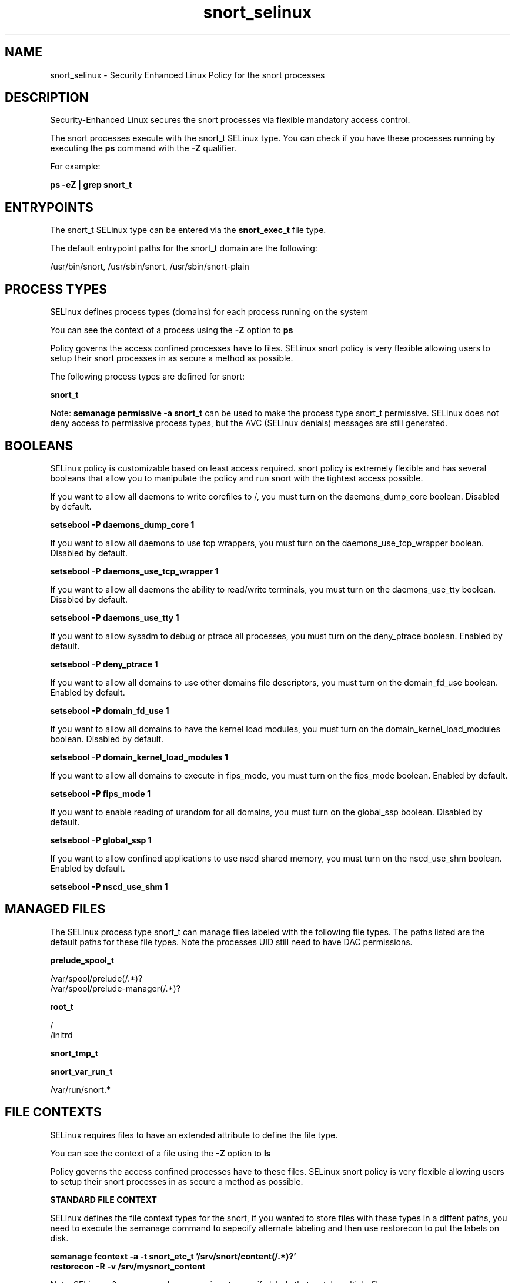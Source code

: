 .TH  "snort_selinux"  "8"  "13-01-16" "snort" "SELinux Policy documentation for snort"
.SH "NAME"
snort_selinux \- Security Enhanced Linux Policy for the snort processes
.SH "DESCRIPTION"

Security-Enhanced Linux secures the snort processes via flexible mandatory access control.

The snort processes execute with the snort_t SELinux type. You can check if you have these processes running by executing the \fBps\fP command with the \fB\-Z\fP qualifier.

For example:

.B ps -eZ | grep snort_t


.SH "ENTRYPOINTS"

The snort_t SELinux type can be entered via the \fBsnort_exec_t\fP file type.

The default entrypoint paths for the snort_t domain are the following:

/usr/bin/snort, /usr/sbin/snort, /usr/sbin/snort-plain
.SH PROCESS TYPES
SELinux defines process types (domains) for each process running on the system
.PP
You can see the context of a process using the \fB\-Z\fP option to \fBps\bP
.PP
Policy governs the access confined processes have to files.
SELinux snort policy is very flexible allowing users to setup their snort processes in as secure a method as possible.
.PP
The following process types are defined for snort:

.EX
.B snort_t
.EE
.PP
Note:
.B semanage permissive -a snort_t
can be used to make the process type snort_t permissive. SELinux does not deny access to permissive process types, but the AVC (SELinux denials) messages are still generated.

.SH BOOLEANS
SELinux policy is customizable based on least access required.  snort policy is extremely flexible and has several booleans that allow you to manipulate the policy and run snort with the tightest access possible.


.PP
If you want to allow all daemons to write corefiles to /, you must turn on the daemons_dump_core boolean. Disabled by default.

.EX
.B setsebool -P daemons_dump_core 1

.EE

.PP
If you want to allow all daemons to use tcp wrappers, you must turn on the daemons_use_tcp_wrapper boolean. Disabled by default.

.EX
.B setsebool -P daemons_use_tcp_wrapper 1

.EE

.PP
If you want to allow all daemons the ability to read/write terminals, you must turn on the daemons_use_tty boolean. Disabled by default.

.EX
.B setsebool -P daemons_use_tty 1

.EE

.PP
If you want to allow sysadm to debug or ptrace all processes, you must turn on the deny_ptrace boolean. Enabled by default.

.EX
.B setsebool -P deny_ptrace 1

.EE

.PP
If you want to allow all domains to use other domains file descriptors, you must turn on the domain_fd_use boolean. Enabled by default.

.EX
.B setsebool -P domain_fd_use 1

.EE

.PP
If you want to allow all domains to have the kernel load modules, you must turn on the domain_kernel_load_modules boolean. Disabled by default.

.EX
.B setsebool -P domain_kernel_load_modules 1

.EE

.PP
If you want to allow all domains to execute in fips_mode, you must turn on the fips_mode boolean. Enabled by default.

.EX
.B setsebool -P fips_mode 1

.EE

.PP
If you want to enable reading of urandom for all domains, you must turn on the global_ssp boolean. Disabled by default.

.EX
.B setsebool -P global_ssp 1

.EE

.PP
If you want to allow confined applications to use nscd shared memory, you must turn on the nscd_use_shm boolean. Enabled by default.

.EX
.B setsebool -P nscd_use_shm 1

.EE

.SH "MANAGED FILES"

The SELinux process type snort_t can manage files labeled with the following file types.  The paths listed are the default paths for these file types.  Note the processes UID still need to have DAC permissions.

.br
.B prelude_spool_t

	/var/spool/prelude(/.*)?
.br
	/var/spool/prelude-manager(/.*)?
.br

.br
.B root_t

	/
.br
	/initrd
.br

.br
.B snort_tmp_t


.br
.B snort_var_run_t

	/var/run/snort.*
.br

.SH FILE CONTEXTS
SELinux requires files to have an extended attribute to define the file type.
.PP
You can see the context of a file using the \fB\-Z\fP option to \fBls\bP
.PP
Policy governs the access confined processes have to these files.
SELinux snort policy is very flexible allowing users to setup their snort processes in as secure a method as possible.
.PP

.PP
.B STANDARD FILE CONTEXT

SELinux defines the file context types for the snort, if you wanted to
store files with these types in a diffent paths, you need to execute the semanage command to sepecify alternate labeling and then use restorecon to put the labels on disk.

.B semanage fcontext -a -t snort_etc_t '/srv/snort/content(/.*)?'
.br
.B restorecon -R -v /srv/mysnort_content

Note: SELinux often uses regular expressions to specify labels that match multiple files.

.I The following file types are defined for snort:


.EX
.PP
.B snort_etc_t
.EE

- Set files with the snort_etc_t type, if you want to store snort files in the /etc directories.


.EX
.PP
.B snort_exec_t
.EE

- Set files with the snort_exec_t type, if you want to transition an executable to the snort_t domain.

.br
.TP 5
Paths:
/usr/bin/snort, /usr/sbin/snort, /usr/sbin/snort-plain

.EX
.PP
.B snort_initrc_exec_t
.EE

- Set files with the snort_initrc_exec_t type, if you want to transition an executable to the snort_initrc_t domain.


.EX
.PP
.B snort_log_t
.EE

- Set files with the snort_log_t type, if you want to treat the data as snort log data, usually stored under the /var/log directory.


.EX
.PP
.B snort_tmp_t
.EE

- Set files with the snort_tmp_t type, if you want to store snort temporary files in the /tmp directories.


.EX
.PP
.B snort_var_run_t
.EE

- Set files with the snort_var_run_t type, if you want to store the snort files under the /run or /var/run directory.


.PP
Note: File context can be temporarily modified with the chcon command.  If you want to permanently change the file context you need to use the
.B semanage fcontext
command.  This will modify the SELinux labeling database.  You will need to use
.B restorecon
to apply the labels.

.SH "COMMANDS"
.B semanage fcontext
can also be used to manipulate default file context mappings.
.PP
.B semanage permissive
can also be used to manipulate whether or not a process type is permissive.
.PP
.B semanage module
can also be used to enable/disable/install/remove policy modules.

.B semanage boolean
can also be used to manipulate the booleans

.PP
.B system-config-selinux
is a GUI tool available to customize SELinux policy settings.

.SH AUTHOR
This manual page was auto-generated using
.B "sepolicy manpage"
by Dan Walsh.

.SH "SEE ALSO"
selinux(8), snort(8), semanage(8), restorecon(8), chcon(1), sepolicy(8)
, setsebool(8)
